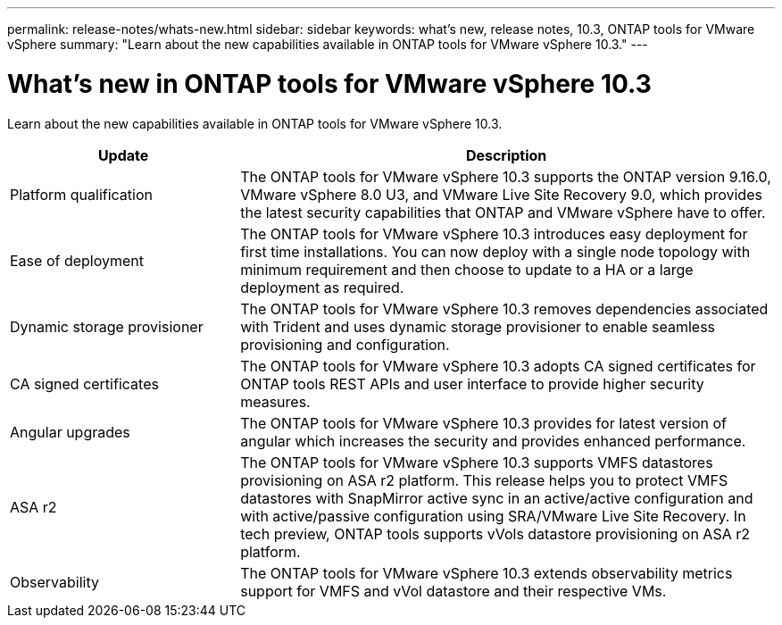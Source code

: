 ---
permalink: release-notes/whats-new.html
sidebar: sidebar
keywords: what's new, release notes, 10.3, ONTAP tools for VMware vSphere
summary: "Learn about the new capabilities available in ONTAP tools for VMware vSphere 10.3."
---

= What's new in ONTAP tools for VMware vSphere 10.3

[.lead]
Learn about the new capabilities available in ONTAP tools for VMware vSphere 10.3.

[cols="30%,70%",options="header"]
|===
| Update | Description
a|Platform qualification
a|The ONTAP tools for VMware vSphere 10.3 supports the ONTAP version 9.16.0, VMware vSphere 8.0 U3, and VMware Live Site Recovery 9.0, which provides the latest security capabilities that ONTAP and VMware vSphere have to offer.

a|
Ease of deployment
a|
The ONTAP tools for VMware vSphere 10.3 introduces easy deployment for first time installations. You can now deploy with a single node topology with minimum requirement and then  choose to update to a HA or a large deployment as required. 

a|
Dynamic storage provisioner
a|
The ONTAP tools for VMware vSphere 10.3 removes dependencies associated with Trident and uses dynamic storage provisioner to enable seamless provisioning and configuration.
 
a|
CA signed certificates 
a|
The ONTAP tools for VMware vSphere 10.3 adopts CA signed certificates for ONTAP tools REST APIs and user interface to provide higher security measures.
a|
Angular upgrades 
a|
The ONTAP tools for VMware vSphere 10.3 provides for latest version of angular which increases the security and provides enhanced performance.
// We have not covered this in our docs, do we need to mention this?
a|
ASA r2
a|
The ONTAP tools for VMware vSphere 10.3 supports VMFS datastores provisioning on ASA r2 platform. This release helps you to protect VMFS datastores with SnapMirror active sync in an active/active configuration and with active/passive configuration using SRA/VMware Live Site Recovery. In tech preview, ONTAP tools supports vVols datastore provisioning on ASA r2 platform.
a|
Observability
a|
The ONTAP tools for VMware vSphere 10.3 extends observability metrics support for VMFS and vVol datastore and their respective VMs.

|===


